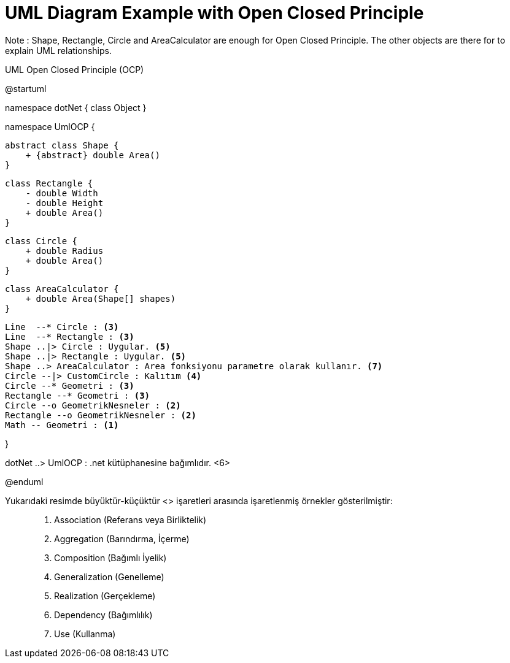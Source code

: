 = UML Diagram Example with Open Closed Principle

Note : Shape, Rectangle, Circle and AreaCalculator are  enough for Open Closed Principle. The other objects are there for to explain UML relationships.

.UML Open Closed Principle (OCP)
[uml,file="UML-OpenClosedPrinciple(OCP).png"]
--
@startuml

namespace dotNet {
    class Object 
}

namespace UmlOCP {

    abstract class Shape {
        + {abstract} double Area()
    }
    
    class Rectangle {
        - double Width
        - double Height
        + double Area()
    }
    
    class Circle {
        + double Radius
        + double Area()
    }
    
    class AreaCalculator {
        + double Area(Shape[] shapes)
    }
    
    Line  --* Circle : <3>
    Line  --* Rectangle : <3>
    Shape ..|> Circle : Uygular. <5>
    Shape ..|> Rectangle : Uygular. <5>
    Shape ..> AreaCalculator : Area fonksiyonu parametre olarak kullanır. <7>
    Circle --|> CustomCircle : Kalıtım <4>
    Circle --* Geometri : <3>
    Rectangle --* Geometri : <3>
    Circle --o GeometrikNesneler : <2>
    Rectangle --o GeometrikNesneler : <2>
    Math -- Geometri : <1>

}

dotNet ..> UmlOCP : .net kütüphanesine bağımlıdır. <6>

@enduml
--

Yukarıdaki resimde büyüktür-küçüktür <> işaretleri arasında işaretlenmiş örnekler gösterilmiştir: ::

. Association (Referans veya Birliktelik)
. Aggregation (Barındırma, İçerme)
. Composition (Bağımlı İyelik)
. Generalization (Genelleme)
. Realization (Gerçekleme)
. Dependency (Bağımlılık)
. Use (Kullanma)
